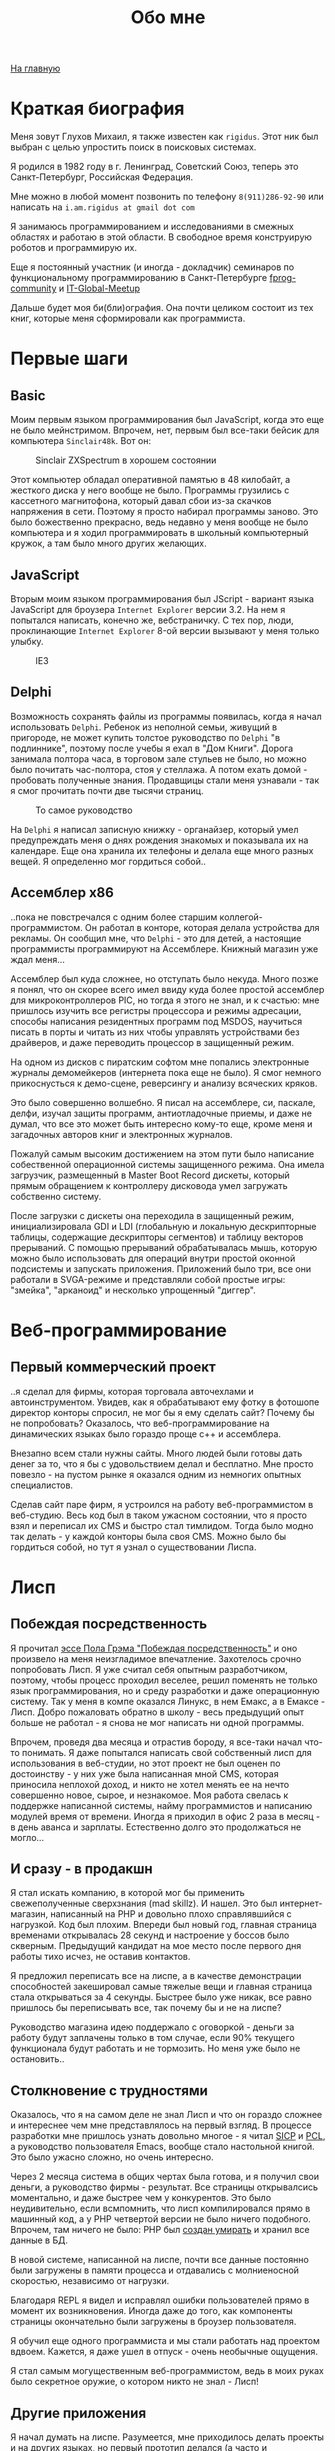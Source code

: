 #+STARTUP: showall indent hidestars
#+HTML_HEAD: <!-- -*- mode: org; fill-column: 87 -*-  -->

#+HTML_DOCTYPE: <!DOCTYPE html>
#+HTML_HEAD: <link href="css/style.css" rel="stylesheet" type="text/css" />

#+OPTIONS: toc:nil num:nil h:4 html-postamble:nil html-preamble:t tex:t f:t

#+TOC: headlines 3

#+HTML: <div class="outline-2" id="meta"><a href="index.html">На главную</a></div>

#+TITLE: Обо мне

* Краткая биография

Меня зовут Глухов Михаил, я также известен как ~rigidus~. Этот ник был
выбран с целью упростить поиск в поисковых системах.

Я родился в 1982 году в г. Ленинград, Советский Союз, теперь это
Санкт-Петербург, Российская Федерация.

Мне можно в любой момент позвонить по телефону ~8(911)286-92-90~ или
написать на ~i.am.rigidus at gmail dot com~

Я занимаюсь программированием и исследованиями в смежных областях и
работаю в этой области. В свободное время конструирую роботов и
программирую их.

Еще я постоянный участник (и иногда - докладчик) семинаров по
функциональному программированию в Санкт-Петербурге [[https://plus.google.com/communities/106931692847918217517][fprog-community]] и
[[http://piter-united.ru][IT-Global-Meetup]]

Дальше будет моя би(бли)ография. Она почти целиком состоит из тех
книг, которые меня сформировали как программиста.

* Первые шаги
** Basic

Моим первым языком программирования был JavaScript, когда это еще не
было мейнстримом. Впрочем, нет, первым был все-таки бейсик для
компьютера ~Sinclair48k~. Вот он:

#+CAPTION: Sinclair ZXSpectrum в хорошем состоянии
[[./img/ZXSpectrum48k.jpg]]

Этот компьютер обладал оперативной памятью в 48 килобайт, а жесткого
диска у него вообще не было. Программы грузились с кассетного
магнитофона, который давал сбои из-за скачков напряжения в
сети. Поэтому я просто набирал программы заново. Это было божественно
прекрасно, ведь недавно у меня вообще не было компьютера и я ходил
программировать в школьный компьютерный кружок, а там было много
других желающих.

** JavaScript

Вторым моим языком программирования был JScript - вариант языка
JavaScript для броузера ~Internet Explorer~ версии 3.2. На нем я
попытался написать, конечно же, вебстраничку. С тех пор, люди,
проклинающие ~Internet Explorer~ 8-ой версии вызывают у меня только
улыбку.

#+CAPTION: IE3
[[./img/ie3.png]]

** Delphi

Возможность сохранять файлы из программы появилась, когда я начал
использовать ~Delphi~. Ребенок из неполной семьи, живущий в пригороде,
не может купить толстое руководство по ~Delphi~ "в подлиннике",
поэтому после учебы я ехал в "Дом Книги". Дорога занимала полтора
часа, в торговом зале стульев не было, но можно было почитать
час-полтора, стоя у стеллажа. А потом ехать домой - пробовать
полученные знания. Продавщицы стали меня узнавали - так я смог
прочитать почти две тысячи страниц.

#+CAPTION: То самое руководство
[[./img/delphi4.jpg]]

На ~Delphi~ я написал записную книжку - органайзер, который умел
предупреждать меня о днях рождения знакомых и показывала их на
календаре. Еще она хранила их телефоны и делала еще много разных
вещей. Я определенно мог гордиться собой..

** Ассемблер x86

..пока не повстречался с одним более старшим
коллегой-программистом. Он работал в конторе, которая делала
устройства для рекламы. Он сообщил мне, что ~Delphi~ - это для детей,
а настоящие программисты программируют на Ассемблере. Книжный магазин
уже ждал меня...

[[./img/assembler3books.jpg]]

Ассемблер был куда сложнее, но отступать было некуда. Много позже я
понял, что он скорее всего имел ввиду куда более простой ассемблер для
микроконтроллеров PIC, но тогда я этого не знал, и к счастью: мне
пришлось изучить все регистры процессора и режимы адресации, способы
написания резидентных программ под MSDOS, научиться писать в порты и
читать из них чтобы управлять устройствами без драйверов, и даже
переводить процессор в защищенный режим.

На одном из дисков с пиратским софтом мне попались электронные журналы
демомейкеров (интернета пока еще не было). Я смог немного
прикоснусться к демо-сцене, реверсингу и анализу всяческих кряков.

[[./img/ezine.png]]

Это было совершенно волшебно. Я писал на ассемблере, си, паскале,
делфи, изучал защиты программ, антиотладочные приемы, и даже не думал,
что все это может быть интересно кому-то еще, кроме меня и загадочных
авторов книг и электронных журналов.

Пожалуй самым высоким достижением на этом пути было написание
собественной операционной системы защищенного режима. Она имела
загрузчик, размещенный в Master Boot Record дискеты, который прямым
обращением к контроллеру дисковода умел загружать собственно
систему.

После загрузки с дискеты она переходила в защищенный режим,
инициализировала GDI и LDI (глобальную и локальную дескрипторные
таблицы, содержащие дескрипторы сегментов) и таблицу векторов
прерываний. С помощью прерываний обрабатывалась мышь, которую можно
было использовать для операций внутри простой оконной подсистемы и
запускать приложения. Приложений было три, все они работали в
SVGA-режиме и представляли собой простые игры: "змейка", "арканоид" и
несколько упрощенный "диггер".

* Веб-программирование
** Первый коммерческий проект

..я сделал для фирмы, которая торговала авточехлами и
автоинструментом. Увидев, как я обрабатывают ему фотку в фотошопе
директор конторы спросил, не мог бы я ему сделать сайт? Почему бы не
попробовать? Оказалось, что веб-программирование на динамических
языках было гораздо проще с++ и ассемблера.

Внезапно всем стали нужны сайты. Много людей были готовы дать денег за
то, что я бы с удовольствием делал и бесплатно. Мне просто повезло -
на пустом рынке я оказался одним из немногих опытных специалистов.

Сделав сайт паре фирм, я устроился на работу веб-программистом в
веб-студию. Весь код был в таком ужасном состоянии, что я просто взял
и переписал их CMS и быстро стал тимлидом. Тогда было модно так
делать - у каждой конторы была своя CMS. Можно было бы гордиться
собой, но тут я узнал о существовании Лиспа.

* Лисп
** Побеждая посредственность
Я прочитал [[http://www.nestor.minsk.by/sr/2003/07/30710.html][эссе Пола Грэма "Побеждая посредственность"]] и оно произвело
на меня неизгладимое впечатление. Захотелось срочно попробовать
Лисп. Я уже считал себя опытным разработчиком, поэтому, чтобы процесс
проходил веселее, решил поменять не только язык программирования, но и
среду разработки и даже операционную систему. Так у меня в компе
оказался Линукс, в нем Емакс, а в Емаксе - Лисп. Добро пожаловать
обратно в школу - весь предыдущий опыт больше не работал - я снова не
мог написать ни одной программы.

Впрочем, проведя два месяца и отрастив бороду, я все-таки начал что-то
понимать. Я даже попытался написать свой собственный лисп для
использования в веб-студии, но этот проект не был оценен по
достоинству - у них уже была написанная мной CMS, которая приносила
неплохой доход, и никто не хотел менять ее на нечто совершенно новое,
сырое, и незнакомое. Моя работа свелась к поддержке написанной
системы, найму программистов и написанию модулей время от
времени. Иногда я приходил в офис 2 раза в месяц - в день аванса и
зарплаты. Естественно долго это продолжаться не могло...

** И сразу - в продакшн

Я стал искать компанию, в которой мог бы применить свежеполученные
сверхзнания (mad skillz). И нашел. Это был интернет-магазин,
написанный на PHP и довольно плохо справлявшийся с нагрузкой. Код был
плохим. Впереди был новый год, главная страница временами открывалась
28 секунд и настроение у боссов было скверным. Предыдущий кандидат на
мое место после первого дня работы тихо исчез, не оставив контактов.

Я предложил переписать все на лиспе, а в качестве демонстрации
способностей закешировал самые тяжелые вещи и главная страница стала
открываться за 4 секунды. Быстрее было уже никак, все равно пришлось
бы переписывать все, так почему бы и не на лиспе?

Руководство магазина идею поддержало с оговоркой - деньги за работу
будут заплачены только в том случае, если 90% текущего функционала
будут работать и не тормозить. Но меня уже было не остановить..

** Столкновение с трудностями

Оказалось, что я на самом деле не знал Лисп и что он гораздо сложнее и
интереснее чем мне представлялось на первый взгляд. В процессе
разработки мне пришлось узнать довольно многое - я читал [[file:resources/sicp.pdf][SICP]] и [[file:resources/pcl.pdf][PCL]], а
руководство пользователя Emacs, вообще стало настольной книгой. Это
было ужасно сложно, но очень интересно.

Через 2 месяца система в общих чертах была готова, и я получил свои
деньги, а руководство фирмы - результат. Все страницы открывалсись
моментально, и даже быстрее чем у конкурентов. Это было неудивительно,
если всмпомнить, что лисп компилировался прямо в машинный код, а у PHP
четвертой версии не было ничего подобного. Впрочем, там ничего не
было: PHP был [[https://habrahabr.ru/post/179399/][создан умирать]] и хранил все данные в БД.

В новой системе, написанной на лиспе, почти все данные постоянно были
загружены в памяти процесса и отдавались с молниеносной скоростью,
независимо от нагрузки.

Благодаря REPL я видел и исправлял ошибки пользователей прямо в момент
их возникновения. Иногда даже до того, как компоненты страницы
окончательно были загружены в броузер пользователя.

Я обучил еще одного программиста и мы стали работать над проектом
вдвоем. Кажется, я даже ушел в отпуск - очень необычные ощущения.

Я стал самым могущественным веб-программистом, ведь в моих руках было
секретное оружие, о котором никто не знал - Лисп!

** Другие приложения

Я начал думать на лиспе. Разумеется, мне приходилось делать проекты и
на других языках, но первый прототип делался (а часто и показывался)
на лиспе. Благодаря его гибкости, я успевал вносить правки в проект
прямо во время совещаний - к их концу часто уже все бывало готово.

Однако я обнаружил, что люди странно реагируют, если им показывать
изменения сразу - один коллега программист однажды даже возмущенно
сказал, что "это не должно быть настолько легко!"

Окей, подумал я, и стал брать "недельку на доработки", ведя
одновременно несколько проектов. Это было несложно - корпоративные
порталы, интернет-магазины, баннерно-рекламные сети шли бесконечной
чередой. Это было доходно, но хотелось чего-то большего - я скучал по
настоящей работе.

* Эрланг
** Телекоммуникационные протоколы

Возможность поработать на незнакомомо языке представилась довольно
скоро и я окунулся в телефонию и эрланг. С функциональным
программированием я был знаком и раньше, но впервые у меня появилась
возможность делать по-настоящему распределенные системы.

Не все шло гладко - мне опять не хватало знаний и снова мне помог "Дом
Книги" (кажется, ему надо продать спонсортсво этой статьи), где я
купил "Распределенные системы" Таненбаума. Наконец-то я больше мог не
стоять в магазине, а взять книгу домой.

[[./img/distr-sys.png]]

Несмотря на то, что она совсем не про Эрланг, думаю это одна из
важнейших книг для каждого эрланг-разработчика.

Мне удалось на нем поработать и я оказался очарован насколько в нем
хорошо сделаны некоторые вещи (многопоточность), которые плохо сделаны
в лиспе и насколько плохо реализованы другие (горячая замена кода),
которые в лиспе как раз хороши.

Эрланг может быть одним из образцов того, как нужно строить инженерию
языка - в первую очередь рантайм. Для того чтобы понять, чем
вдохновлялись авторы языка стоит прочесть "Взаимодействующие
последовательные процессов" Хоара.

[[./img/hoar.jpg]]

Кстати, рядом на полке стояла вся серия "Классика Computer Science" и
меня заинтересовала еще одна книжка Таненбаума - "Операционные
системы - разработка и реализация". Ее я тоже купил, просто невозможно
было пройти мимо. Наверно именно тогда зародилась идея о
распределенной операционной системе. Вот было бы здорово написать
такое... Но сначала, стоит погуглить, может быть я - не первый, кому
пришла в голову такая идея?

* Исследования
** Plan9

И действительно, ребята из Bell Labs, выдавшие в свое время UNIX,
решили начать с "чистого листа" и разработали [[https://ru.wikibooks.org/wiki/Plan9][Plan9]]. О котором,
кстати, никто не знает, несмотря на то, что идеи, заложенные в него
остаются революционными и сейчас, спустя почти 40 лет. Всему виной
лицензионная политика, но сейчас, наконец-то Plan9 выпущена под GPL.

Начав изучать ее устройство, я понял, что мы просто живем в каменном
веке операционных систем. Я потратил довольно много времени на
исследование и анализ механизмов, которые так гениально спроектированы
в Plan9.

** SICP и Книга Дракона

Книга "Структура и интепретация компьютерных программ", также
известная как "[[file:resources/sicp][SICP]]", оказалась настоящей сокровищницей идей. Авторы
используют язык ~scheme~ для примеров, и для полноты освоения я решил
решить все задачи на Common Lisp для того чтобы лучше понять
книгу. Аппетит приходит во время еды и через некоторое время я
обнаружил что я пишу свой компилятор, и, что самое обидное, - знаний
опять не хватает.

[[./img/sicp.jpg]]

Да, правильно, на следующий день я стоял в книжном магазине и держал в руках
[[file:resources/compilers.djvu][Книгу Дракона]].

[[./img/drakon.png]]

Это был восторг! Я получил возможность разрабатывать языки
программирования, делать для них виртуальные машины, заставлять их
работать в распреденных средах - т.е. фактически применить все те
идеи, которые были разработаны монстрами прошлого. Невозможно передать
чувства, которые охватывают человека, получившего доступ к таким
знаниям!

* Другие языки

Я также очень люблю метапрограммирование, поэтому Lisp, Tcl и Forth -
мои любимцы. Еще очень интересны Refal и Prolog, а также Smalltalk, но
их я только начинаю изучать и (пока) делаю это недостоточно
регулярно.

Где же тут Haskell? Думаю, я просто приберегаю его на десерт :)
